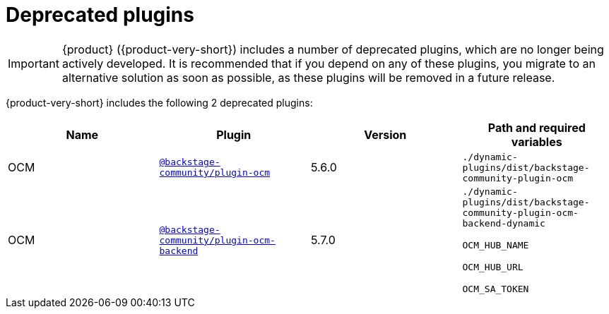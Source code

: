 :_mod-docs-content-type: REFERENCE

// This page is generated! Do not edit the .adoc file, but instead run rhdh-supported-plugins.sh to regen this page from the latest plugin metadata.
// cd /path/to/rhdh-documentation; ./modules/dynamic-plugins/rhdh-supported-plugins.sh; ./build/scripts/build.sh; google-chrome titles-generated/main/plugin-rhdh/index.html

[id="deprecated-plugins"]
= Deprecated plugins

[IMPORTANT]
====
{product} ({product-very-short}) includes a number of deprecated plugins, which are no longer being actively developed. It is recommended that if you depend on any of these plugins, you migrate to an alternative solution as soon as possible, as these plugins will be removed in a future release.
====

{product-very-short} includes the following 2 deprecated plugins:

[%header,cols=4*]
|===
|*Name* |*Plugin* |*Version* |*Path and required variables*
|OCM |`https://npmjs.com/package/@backstage-community/plugin-ocm/v/5.6.0[@backstage-community/plugin-ocm]` |5.6.0 
|`./dynamic-plugins/dist/backstage-community-plugin-ocm`


|OCM |`https://npmjs.com/package/@backstage-community/plugin-ocm-backend/v/5.7.0[@backstage-community/plugin-ocm-backend]` |5.7.0 
|`./dynamic-plugins/dist/backstage-community-plugin-ocm-backend-dynamic`

`OCM_HUB_NAME`

`OCM_HUB_URL`

`OCM_SA_TOKEN`


|===

